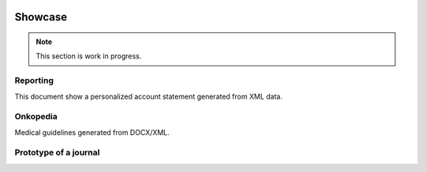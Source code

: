 .. image:: /static/pixel.png
    :class: one-pixel

Showcase
========

.. note::

   This section is work in progress.

Reporting
---------

This document show a personalized account statement generated from XML data.

.. raw::  html

    <a href="/static/showcases/statement.pdf" class="pdf">
        <img class="pdf-icon" src="/static/pdficon.png" title="PDF" alt="PDF">
    </a>
    <div data-featherlight-gallery data-featherlight-filter="a">
        <div class="spotlight-group">
            <a class="spotlight" data-theme="white" href="/static/showcases/statement-0.png">
                <img class="showcase-preview" src="/static/showcases/statement-0.png"/>
            </a>
            <a class="spotlight" data-theme="white" href="/static/showcases/statement-1.png">
                <img class="showcase-preview" src="/static/showcases/statement-1.png"/>
            </a>
        </div>
    </div>

Onkopedia
---------

Medical guidelines generated from DOCX/XML.

.. raw::  html

    <a href="/static/showcases/onkopedia.pdf" class="pdf">
        <img class="pdf-icon" src="/static/pdficon.png" title="PDF" alt="PDF">
    </a>
    <div data-featherlight-gallery data-featherlight-filter="a">
        <div class="spotlight-group">
            <a class="spotlight" data-theme="white" href="/static/showcases/onkopedia-0.png">
                <img class="showcase-preview" src="/static/showcases/onkopedia-0.png"/>
            </a>
            <a class="spotlight" data-theme="white" href="/static/showcases/onkopedia-2.png">
                <img class="showcase-preview" src="/static/showcases/onkopedia-2.png"/>
            </a>
            <a class="spotlight" data-theme="white" href="/static/showcases/onkopedia-10.png">
                <img class="showcase-preview" src="/static/showcases/onkopedia-10.png"/>
            </a>
            <a class="spotlight" data-theme="white" href="/static/showcases/onkopedia-13.png">
                <img class="showcase-preview" src="/static/showcases/onkopedia-13.png"/>
            </a>
            <a class="spotlight" data-theme="white" href="/static/showcases/onkopedia-47.png">
                <img class="showcase-preview" src="/static/showcases/onkopedia-47.png"/>
            </a>
        </div>
    </div>

Prototype of a journal
----------------------

.. raw::  html

    <a href="/static/showcases/swp.pdf" class="pdf">
        <img class="pdf-icon" src="/static/pdficon.png" title="PDF" alt="PDF">
    </a>
    <div data-featherlight-gallery data-featherlight-filter="a">
        <div class="spotlight-group">
            <a class="spotlight" data-theme="white" href="/static/showcases/swp-4.png">
                <img class="showcase-preview" src="/static/showcases/swp-4.png"/>
            </a>
            <a class="spotlight" data-theme="white" href="/static/showcases/swp-5.png">
                <img class="showcase-preview" src="/static/showcases/swp-5.png"/>
            </a>
            <a class="spotlight" data-theme="white" href="/static/showcases/swp-8.png">
                <img class="showcase-preview" src="/static/showcases/swp-8.png"/>
            </a>
            <a class="spotlight" data-theme="white" href="/static/showcases/swp-9.png">
                <img class="showcase-preview" src="/static/showcases/swp-9.png"/>
            </a>
            <a class="spotlight" data-theme="white" href="/static/showcases/swp-16.png">
                <img class="showcase-preview" src="/static/showcases/swp-16.png"/>
            </a>
        </div>
    </div>

